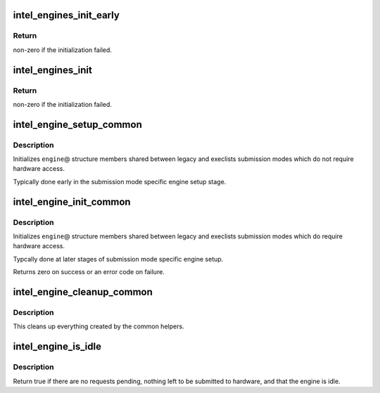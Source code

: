 .. -*- coding: utf-8; mode: rst -*-
.. src-file: drivers/gpu/drm/i915/intel_engine_cs.c

.. _`intel_engines_init_early`:

intel_engines_init_early
========================

.. c:function:: int intel_engines_init_early(struct drm_i915_private *dev_priv)

    allocate the Engine Command Streamers

    :param struct drm_i915_private \*dev_priv:
        i915 device private

.. _`intel_engines_init_early.return`:

Return
------

non-zero if the initialization failed.

.. _`intel_engines_init`:

intel_engines_init
==================

.. c:function:: int intel_engines_init(struct drm_i915_private *dev_priv)

    allocate, populate and init the Engine Command Streamers

    :param struct drm_i915_private \*dev_priv:
        i915 device private

.. _`intel_engines_init.return`:

Return
------

non-zero if the initialization failed.

.. _`intel_engine_setup_common`:

intel_engine_setup_common
=========================

.. c:function:: void intel_engine_setup_common(struct intel_engine_cs *engine)

    setup engine state not requiring hw access

    :param struct intel_engine_cs \*engine:
        Engine to setup.

.. _`intel_engine_setup_common.description`:

Description
-----------

Initializes \ ``engine``\ @ structure members shared between legacy and execlists
submission modes which do not require hardware access.

Typically done early in the submission mode specific engine setup stage.

.. _`intel_engine_init_common`:

intel_engine_init_common
========================

.. c:function:: int intel_engine_init_common(struct intel_engine_cs *engine)

    initialize cengine state which might require hw access

    :param struct intel_engine_cs \*engine:
        Engine to initialize.

.. _`intel_engine_init_common.description`:

Description
-----------

Initializes \ ``engine``\ @ structure members shared between legacy and execlists
submission modes which do require hardware access.

Typcally done at later stages of submission mode specific engine setup.

Returns zero on success or an error code on failure.

.. _`intel_engine_cleanup_common`:

intel_engine_cleanup_common
===========================

.. c:function:: void intel_engine_cleanup_common(struct intel_engine_cs *engine)

    cleans up the engine state created by the common initiailizers.

    :param struct intel_engine_cs \*engine:
        Engine to cleanup.

.. _`intel_engine_cleanup_common.description`:

Description
-----------

This cleans up everything created by the common helpers.

.. _`intel_engine_is_idle`:

intel_engine_is_idle
====================

.. c:function:: bool intel_engine_is_idle(struct intel_engine_cs *engine)

    Report if the engine has finished process all work

    :param struct intel_engine_cs \*engine:
        the intel_engine_cs

.. _`intel_engine_is_idle.description`:

Description
-----------

Return true if there are no requests pending, nothing left to be submitted
to hardware, and that the engine is idle.

.. This file was automatic generated / don't edit.

